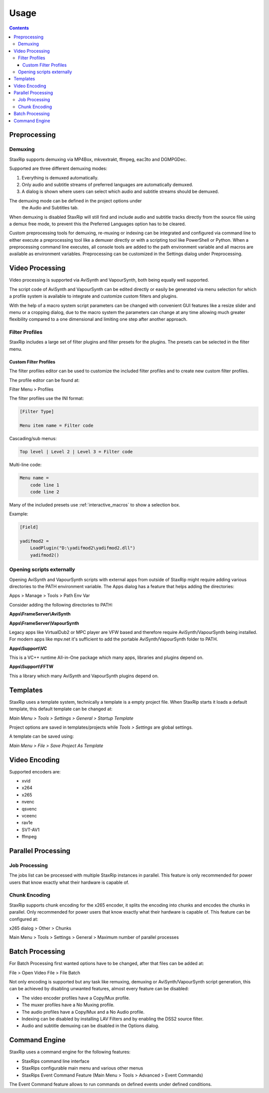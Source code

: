 
=====
Usage
=====

.. contents::

Preprocessing
=============

Demuxing
--------

StaxRip supports demuxing via MP4Box, mkvextrakt, ffmpeg, eac3to and DGMPGDec.

Supported are three different demuxing modes:

1. Everything is demuxed automatically.
2. Only audio and subtitle streams of preferred languages are automatically demuxed.
3. A dialog is shown where users can select which audio and subtitle streams should be demuxed.

The demuxing mode can be defined in the project options under
 the Audio and Subtitles tab.

When demuxing is disabled StaxRip will still find and include audio and
subtitle tracks directly from the source file using a demux free mode,
to prevent this the Preferred Languages option has to be cleared.

Custom preprocessing tools for demuxing, re-muxing or indexing can be
integrated and configured via command line to either execute a preprocessing
tool like a demuxer directly or with a scripting tool like PowerShell or Python.
When a preprocessing command line executes, all console tools are added to the
path environment variable and all macros are available as environment variables.
Preprocessing can be customized in the Settings dialog under Preprocessing.


Video Processing
================

Video processing is supported via AviSynth and VapourSynth,
both being equally well supported.

The script code of AviSynth and VapourSynth can be edited directly or
easily be generated via menu selection for which a profile system is
available to integrate and customize custom filters and plugins.

With the help of a macro system script parameters can be changed with
convenient GUI features like a resize slider and menu or a cropping dialog,
due to the macro system the parameters can change at any time allowing much
greater flexibility compared to a one dimensional and limiting one step after
another approach.


Filter Profiles
---------------

StaxRip includes a large set of filter plugins and filter presets for the plugins.
The presets can be selected in the filter menu.


Custom Filter Profiles
~~~~~~~~~~~~~~~~~~~~~~

The filter profiles editor can be used to customize the included
filter profiles and to create new custom filter profiles.

The profile editor can be found at:

Filter Menu > Profiles

The filter profiles use the INI format:

.. code-block:: INI

    [Filter Type]

    Menu item name = Filter code

Cascading/sub menus:

.. code-block:: INI

    Top level | Level 2 | Level 3 = Filter code

Multi-line code:

.. code-block:: INI

    Menu name =
        code line 1
        code line 2

Many of the included presets use :ref:`interactive_macros` to show a selection box.

Example:

.. code-block:: INI

    [Field]

    yadifmod2 =
        LoadPlugin("D:\yadifmod2\yadifmod2.dll")
        yadifmod2()


Opening scripts externally
--------------------------

Opening AviSynth and VapourSynth scripts with external apps
from outside of StaxRip might require adding various directories
to the PATH environment variable. The Apps dialog has a feature
that helps adding the directories:

Apps > Manage > Tools > Path Env Var

Consider adding the following directories to PATH:

**Apps\\FrameServer\\AviSynth**

**Apps\\FrameServer\\VapourSynth**

Legacy apps like VirtualDub2 or MPC player are VFW based and therefore
require AviSynth/VapourSynth being installed. For modern apps like mpv.net
it's sufficient to add the portable AviSynth/VapourSynth folder to PATH.

**Apps\\Support\\VC**

This is a VC++ runtime All-in-One package which many apps, libraries
and plugins depend on.

**Apps\\Support\\FFTW**

This a library which many AviSynth and VapourSynth plugins depend on.


Templates
=========

StaxRip uses a template system, technically a template is a empty project file. When StaxRip starts it loads a default template, this default template can be changed at:

*Main Menu > Tools > Settings > General > Startup Template*

Project options are saved in templates/projects while *Tools > Settings* are global settings.

A template can be saved using:

*Main Menu > File > Save Project As Template*


Video Encoding
==============

Supported encoders are:

- xvid
- x264
- x265
- nvenc
- qsvenc
- vceenc
- rav1e
- SVT-AV1
- ffmpeg


Parallel Processing
===================

Job Processing
--------------

The jobs list can be processed with multiple StaxRip instances in parallel. This feature is only recommended for power users that know exactly what their hardware is capable of.


Chunk Encoding
--------------

StaxRip supports chunk encoding for the x265 encoder, it splits the encoding into chunks and encodes the chunks in parallel. Only recommended for power users that know exactly what their hardware is capable of. This feature can be configured at:

x265 dialog > Other > Chunks

Main Menu > Tools > Settings > General > Maximum number of parallel processes


Batch Processing
================

For Batch Processing first wanted options have to be changed, after that files can be added at:

File > Open Video File > File Batch

Not only encoding is supported but any task like remuxing, demuxing or AviSynth/VapourSynth script generation, this can be achieved by disabling unwanted features, almost every feature can be disabled:

- The video encoder profiles have a Copy/Mux profile.
- The muxer profiles have a No Muxing profile.
- The audio profiles have a Copy/Mux and a No Audio profile.
- Indexing can be disabled by installing LAV Filters and by enabling the DSS2 source filter.
- Audio and subtitle demuxing can be disabled in the Options dialog.


Command Engine
==============

StaxRip uses a command engine for the following features:

- StaxRips command line interface
- StaxRips configurable main menu and various other menus
- StaxRips Event Command Feature (Main Menu > Tools > Advanced > Event Commands)

The Event Command feature allows to run commands on defined events under defined conditions.
